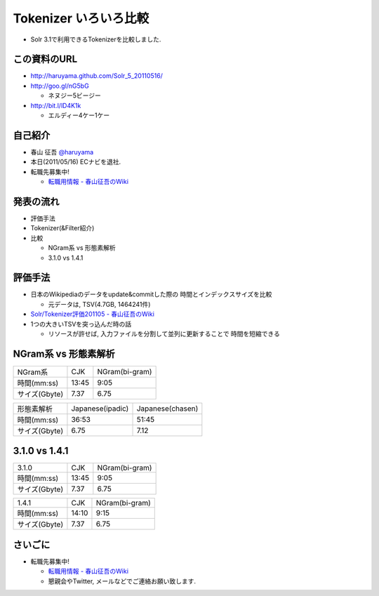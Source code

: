 Tokenizer いろいろ比較
--------------------------------

* Solr 3.1で利用できるTokenizerを比較しました.

.. raw:: pdf

    PageBreak

この資料のURL
============================================================

* http://haruyama.github.com/Solr_5_20110516/
* http://goo.gl/nG5bG 

  * ネヌジー5ビージー

* http://bit.l/lD4K1k 

  * エルディー4ケー1ケー

.. raw:: pdf

    PageBreak


自己紹介
============================================================

* 春山 征吾 `@haruyama <https://twitter.com/haruyama>`_
* 本日(2011/05/16) ECナビを退社.
* 転職先募集中!

  * `転職用情報 - 春山征吾のWiki <http://wiki.livedoor.jp/haruyama_seigo/d/%c5%be%bf%a6%cd%d1%be%f0%ca%f3>`_


.. raw:: pdf

    PageBreak

発表の流れ
============================================================

* 評価手法
* Tokenizer(&Filter紹介)
* 比較

  * NGram系 vs 形態素解析
  * 3.1.0 vs 1.4.1


.. raw:: pdf

    PageBreak


評価手法
============================================================

* 日本のWikipediaのデータをupdate&commitした際の
  時間とインデックスサイズを比較

  * 元データは, TSV(4.7GB, 1464241件)

* `Solr/Tokenizer評価201105 - 春山征吾のWiki <http://wiki.livedoor.jp/haruyama_seigo/d/Solr/Tokenizer%c9%be%b2%c1201105>`_

* 1つの大きいTSVを突っ込んだ時の話

  * リソースが許せば, 入力ファイルを分割して並列に更新することで
    時間を短縮できる

.. raw:: pdf

    PageBreak

NGram系 vs 形態素解析
============================================================


+-------------+-----+--------------+
|NGram系      |CJK  |NGram(bi-gram)|
+-------------+-----+--------------+
|時間(mm:ss)  |13:45|9:05          |
+-------------+-----+--------------+
|サイズ(Gbyte)|7.37 |6.75          |
+-------------+-----+--------------+

+-------------+----------------+----------------+
|形態素解析   |Japanese(ipadic)|Japanese(chasen)|
+-------------+----------------+----------------+
|時間(mm:ss)  |36:53           |51:45           |
+-------------+----------------+----------------+
|サイズ(Gbyte)|6.75            |7.12            |
+-------------+----------------+----------------+

.. raw:: pdf

    PageBreak

3.1.0 vs 1.4.1
============================================================

+-------------+-----+--------------+
|3.1.0        |CJK  |NGram(bi-gram)|
+-------------+-----+--------------+
|時間(mm:ss)  |13:45|9:05          |
+-------------+-----+--------------+
|サイズ(Gbyte)|7.37 |6.75          |
+-------------+-----+--------------+

+-------------+-----+--------------+
|1.4.1        |CJK  |NGram(bi-gram)|
+-------------+-----+--------------+
|時間(mm:ss)  |14:10|9:15          |
+-------------+-----+--------------+
|サイズ(Gbyte)|7.37 |6.75          |
+-------------+-----+--------------+

.. raw:: pdf

    PageBreak


さいごに
============================================================

* 転職先募集中!

  * `転職用情報 - 春山征吾のWiki <http://wiki.livedoor.jp/haruyama_seigo/d/%c5%be%bf%a6%cd%d1%be%f0%ca%f3>`_
  * 懇親会やTwitter, メールなどでご連絡お願い致します.

.. raw:: pdf

    PageBreak

